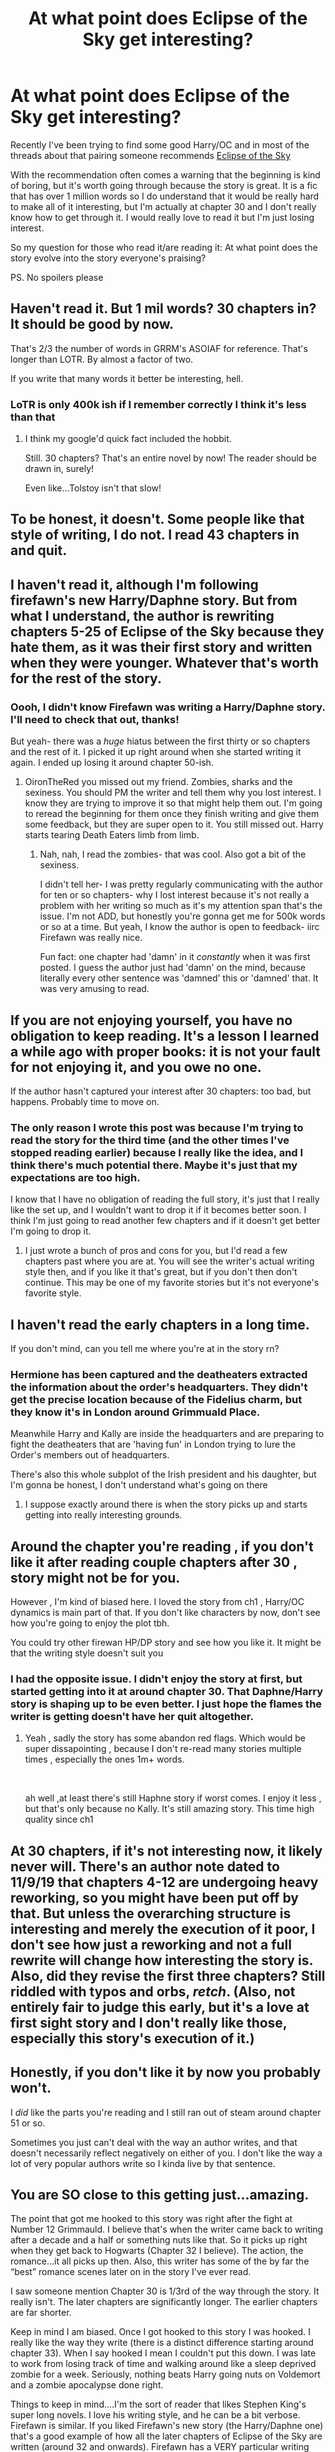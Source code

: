 #+TITLE: At what point does Eclipse of the Sky get interesting?

* At what point does Eclipse of the Sky get interesting?
:PROPERTIES:
:Author: ziela23
:Score: 19
:DateUnix: 1573765548.0
:DateShort: 2019-Nov-15
:FlairText: Discussion
:END:
Recently I've been trying to find some good Harry/OC and in most of the threads about that pairing someone recommends [[https://m.fanfiction.net/s/2920229/1/][Eclipse of the Sky]]

With the recommendation often comes a warning that the beginning is kind of boring, but it's worth going through because the story is great. It is a fic that has over 1 million words so I do understand that it would be really hard to make all of it interesting, but I'm actually at chapter 30 and I don't really know how to get through it. I would really love to read it but I'm just losing interest.

So my question for those who read it/are reading it: At what point does the story evolve into the story everyone's praising?

PS. No spoilers please


** Haven't read it. But 1 mil words? 30 chapters in? It should be good by now.

That's 2/3 the number of words in GRRM's ASOIAF for reference. That's longer than LOTR. By almost a factor of two.

If you write that many words it better be interesting, hell.
:PROPERTIES:
:Author: TheBlueSully
:Score: 16
:DateUnix: 1573774651.0
:DateShort: 2019-Nov-15
:END:

*** LoTR is only 400k ish if I remember correctly I think it's less than that
:PROPERTIES:
:Author: GravityMyGuy
:Score: 2
:DateUnix: 1573800117.0
:DateShort: 2019-Nov-15
:END:

**** I think my google'd quick fact included the hobbit.

Still. 30 chapters? That's an entire novel by now! The reader should be drawn in, surely!

Even like...Tolstoy isn't that slow!
:PROPERTIES:
:Author: TheBlueSully
:Score: 4
:DateUnix: 1573800599.0
:DateShort: 2019-Nov-15
:END:


** To be honest, it doesn't. Some people like that style of writing, I do not. I read 43 chapters in and quit.
:PROPERTIES:
:Score: 8
:DateUnix: 1573783197.0
:DateShort: 2019-Nov-15
:END:


** I haven't read it, although I'm following firefawn's new Harry/Daphne story. But from what I understand, the author is rewriting chapters 5-25 of Eclipse of the Sky because they hate them, as it was their first story and written when they were younger. Whatever that's worth for the rest of the story.
:PROPERTIES:
:Author: c0smicmuffin
:Score: 6
:DateUnix: 1573789683.0
:DateShort: 2019-Nov-15
:END:

*** Oooh, I didn't know Firefawn was writing a Harry/Daphne story. I'll need to check that out, thanks!

But yeah- there was a /huge/ hiatus between the first thirty or so chapters and the rest of it. I picked it up right around when she started writing it again. I ended up losing it around chapter 50-ish.
:PROPERTIES:
:Author: OrionTheRed
:Score: 2
:DateUnix: 1573827405.0
:DateShort: 2019-Nov-15
:END:

**** OironTheRed you missed out my friend. Zombies, sharks and the sexiness. You should PM the writer and tell them why you lost interest. I know they are trying to improve it so that might help them out. I'm going to reread the beginning for them once they finish writing and give them some feedback, but they are super open to it. You still missed out. Harry starts tearing Death Eaters limb from limb.
:PROPERTIES:
:Author: RileyA1
:Score: 1
:DateUnix: 1574117079.0
:DateShort: 2019-Nov-19
:END:

***** Nah, nah, I read the zombies- that was cool. Also got a bit of the sexiness.

I didn't tell her- I was pretty regularly communicating with the author for ten or so chapters- why I lost interest because it's not really a problem with her writing so much as it's my attention span that's the issue. I'm not ADD, but honestly you're gonna get me for 500k words or so at a time. But yeah, I know the author is open to feedback- iirc Firefawn was really nice.

Fun fact: one chapter had 'damn' in it /constantly/ when it was first posted. I guess the author just had 'damn' on the mind, because literally every other sentence was 'damned' this or 'damned' that. It was very amusing to read.
:PROPERTIES:
:Author: OrionTheRed
:Score: 1
:DateUnix: 1574124385.0
:DateShort: 2019-Nov-19
:END:


** If you are not enjoying yourself, you have no obligation to keep reading. It's a lesson I learned a while ago with proper books: it is not your fault for not enjoying it, and you owe no one.

If the author hasn't captured your interest after 30 chapters: too bad, but happens. Probably time to move on.
:PROPERTIES:
:Author: vlaaivlaai
:Score: 11
:DateUnix: 1573788678.0
:DateShort: 2019-Nov-15
:END:

*** The only reason I wrote this post was because I'm trying to read the story for the third time (and the other times I've stopped reading earlier) because I really like the idea, and I think there's much potential there. Maybe it's just that my expectations are too high.

I know that I have no obligation of reading the full story, it's just that I really like the set up, and I wouldn't want to drop it if it becomes better soon. I think I'm just going to read another few chapters and if it doesn't get better I'm going to drop it.
:PROPERTIES:
:Author: ziela23
:Score: 2
:DateUnix: 1573821320.0
:DateShort: 2019-Nov-15
:END:

**** I just wrote a bunch of pros and cons for you, but I'd read a few chapters past where you are at. You will see the writer's actual writing style then, and if you like it that's great, but if you don't then don't continue. This may be one of my favorite stories but it's not everyone's favorite style.
:PROPERTIES:
:Author: RileyA1
:Score: 1
:DateUnix: 1574116944.0
:DateShort: 2019-Nov-19
:END:


** I haven't read the early chapters in a long time.

If you don't mind, can you tell me where you're at in the story rn?
:PROPERTIES:
:Author: raapster
:Score: 4
:DateUnix: 1573781221.0
:DateShort: 2019-Nov-15
:END:

*** Hermione has been captured and the deatheaters extracted the information about the order's headquarters. They didn't get the precise location because of the Fidelius charm, but they know it's in London around Grimmuald Place.

Meanwhile Harry and Kally are inside the headquarters and are preparing to fight the deatheaters that are 'having fun' in London trying to lure the Order's members out of headquarters.

There's also this whole subplot of the Irish president and his daughter, but I'm gonna be honest, I don't understand what's going on there
:PROPERTIES:
:Author: ziela23
:Score: 3
:DateUnix: 1573802423.0
:DateShort: 2019-Nov-15
:END:

**** I suppose exactly around there is when the story picks up and starts getting into really interesting grounds.
:PROPERTIES:
:Author: raapster
:Score: 2
:DateUnix: 1573863455.0
:DateShort: 2019-Nov-16
:END:


** Around the chapter you're reading , if you don't like it after reading couple chapters after 30 , story might not be for you.

However , I'm kind of biased here. I loved the story from ch1 , Harry/OC dynamics is main part of that. If you don't like characters by now, don't see how you're going to enjoy the plot tbh.

You could try other firewan HP/DP story and see how you like it. It might be that the writing style doesn't suit you
:PROPERTIES:
:Author: JuKaRe
:Score: 2
:DateUnix: 1573983538.0
:DateShort: 2019-Nov-17
:END:

*** I had the opposite issue. I didn't enjoy the story at first, but started getting into it at around chapter 30. That Daphne/Harry story is shaping up to be even better. I just hope the flames the writer is getting doesn't have her quit altogether.
:PROPERTIES:
:Author: RileyA1
:Score: 1
:DateUnix: 1574117239.0
:DateShort: 2019-Nov-19
:END:

**** Yeah , sadly the story has some abandon red flags. Which would be super dissapointing , because I don't re-read many stories multiple times , especially the ones 1m+ words.

​

ah well ,at least there's still Haphne story if worst comes. I enjoy it less , but that's only because no Kally. It's still amazing story. This time high quality since ch1
:PROPERTIES:
:Author: JuKaRe
:Score: 2
:DateUnix: 1574278812.0
:DateShort: 2019-Nov-20
:END:


** At 30 chapters, if it's not interesting now, it likely never will. There's an author note dated to 11/9/19 that chapters 4-12 are undergoing heavy reworking, so you might have been put off by that. But unless the overarching structure is interesting and merely the execution of it poor, I don't see how just a reworking and not a full rewrite will change how interesting the story is. Also, did they revise the first three chapters? Still riddled with typos and orbs, /retch/. (Also, not entirely fair to judge this early, but it's a love at first sight story and I don't really like those, especially this story's execution of it.)
:PROPERTIES:
:Author: SnowingSilently
:Score: 2
:DateUnix: 1573801218.0
:DateShort: 2019-Nov-15
:END:


** Honestly, if you don't like it by now you probably won't.

I /did/ like the parts you're reading and I still ran out of steam around chapter 51 or so.

Sometimes you just can't deal with the way an author writes, and that doesn't necessarily reflect negatively on either of you. I don't like the way a lot of very popular authors write so I kinda live by that sentence.
:PROPERTIES:
:Author: OrionTheRed
:Score: 1
:DateUnix: 1573827552.0
:DateShort: 2019-Nov-15
:END:


** You are SO close to this getting just...amazing.

The point that got me hooked to this story was right after the fight at Number 12 Grimmauld. I believe that's when the writer came back to writing after a decade and a half or something nuts like that. So it picks up right when they get back to Hogwarts (Chapter 32 I believe). The action, the romance...it all picks up then. Also, this writer has some of the by far the “best” romance scenes later on in the story I've ever read.

I saw someone mention Chapter 30 is 1/3rd of the way through the story. It really isn't. The later chapters are significantly longer. The earlier chapters are far shorter.

Keep in mind I am biased. Once I got hooked to this story I was hooked. I really like the way they write (there is a distinct difference starting around chapter 33). When I say hooked I mean I couldn't put this down. I was late to work from losing track of time and walking around like a sleep deprived zombie for a week. Seriously, nothing beats Harry going nuts on Voldemort and a zombie apocalypse done right.

Things to keep in mind....I'm the sort of reader that likes Stephen King's super long novels. I love his writing style, and he can be a bit verbose. Firefawn is similar. If you liked Firefawn's new story (the Harry/Daphne one) that's a good example of how all the later chapters of Eclipse of the Sky are written (around 32 and onwards). Firefawn has a VERY particular writing style. You either love it or you hate it.

The other thing to keep in mind....there's a reason that most popular novels are shorter. Very few readers have the steam to power through long stories. This is a million plus word story. It is LONG. That automatically means most readers aren't going to make it all the way through it (or any story) that is this long.

That being said, the author is VERY transparent that there are some typos in the story and problems with the beginning. If you happen to be a bit “uppity” and expect all fanfiction (which I hope to remind everyone is a hobby that these people aren't being paid for) to be perfect, then you might get irritated with the occasional typo in this. This writer has churned out something like 700,000 words in a year and a half. Think about that. A year and a half! Of course they will have typos. They've said they don't have a beta. The fact that there aren't more is a testament to how good they actually are. I just can't rag on a story for stuff like that. I have a life outside of fanfiction and I expect fanfiction writers to as well. I don't get the whole ‘judgmental' vibe a lot of readers online have for typos, for what it is worth. So typos (as long as they aren't excessive and occurring every other paragraph) don't bother me much. This story doesn't have enough to bother me or even flag my radar.

I did actually start PMing the author after I got hooked to this, and that made me like the story even more. They are truly just one of the nicest human beings you could imagine on the internet. Seriously, I sent them a constructive criticism and they responded so nicely I was impressed. They thanked me a bunch and made a few edits. It's one of the reasons I recommend this so often. It's a good story with a non-arrogant author.

Ziela, overall when it comes to a story you have to like the writing style, the plot, and any quirks the writer has. I hope I've laid out the quirks they have (not having a beta) and a fair assessment of the overall likelihood of if you'll enjoy it. If you don't enjoy those three things and don't favor super long stories, you probably won't. If you do like those things, it may be the best thing you've ever read for free. Out of free stories and books I've paid for this is in my top 25.

I think she is actually just rewriting the beginning. She's keeping the plot the same overall but changing the initial approach. I do think she rewrote 1 to 3 just to get them posted up but she hasn't proofread anything (last time I asked her anyway as I've PMed her to ask when the rewrite is done so I can take a look).
:PROPERTIES:
:Author: RileyA1
:Score: 1
:DateUnix: 1574116772.0
:DateShort: 2019-Nov-19
:END:
